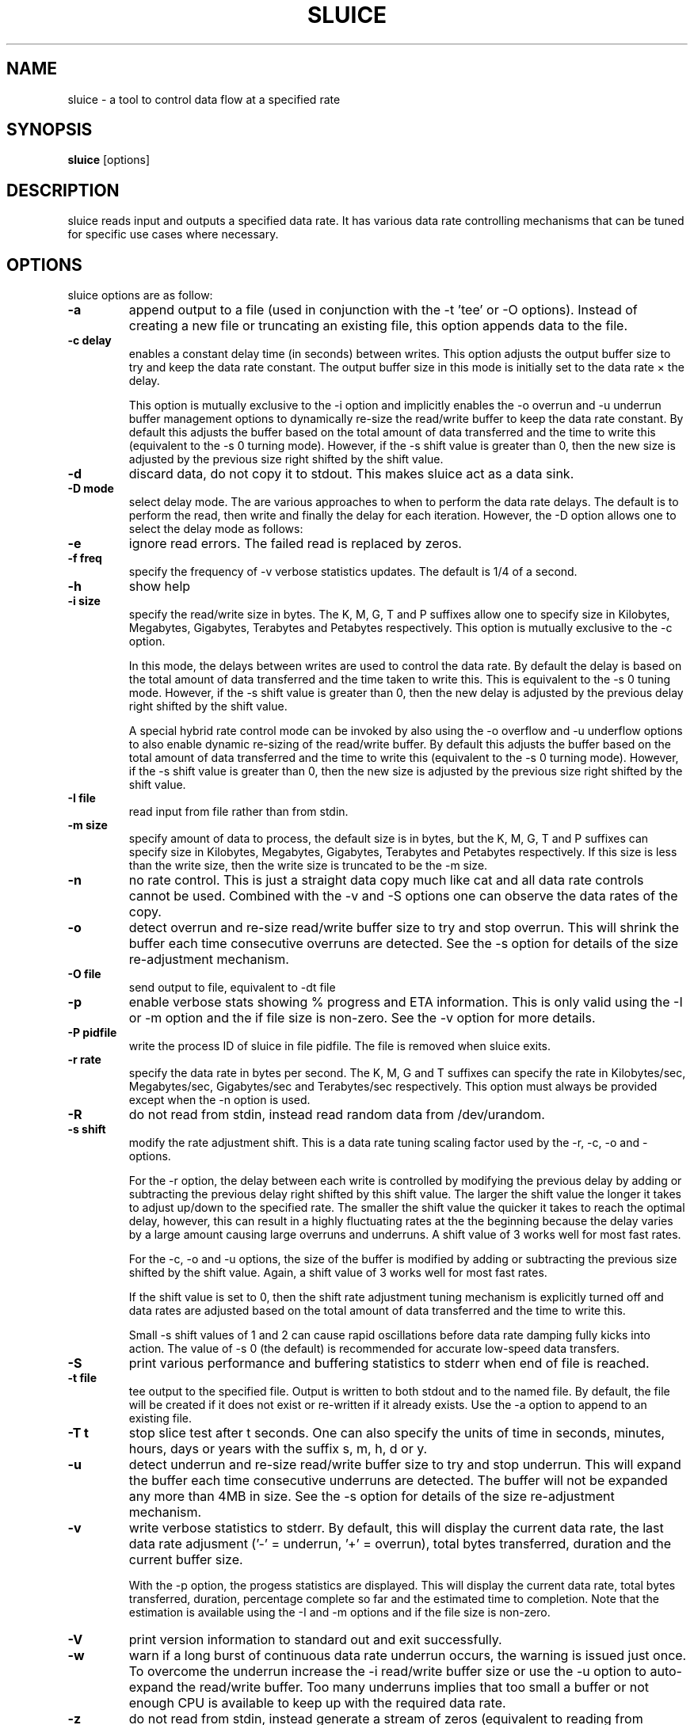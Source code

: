 .\"                                      Hey, EMACS: -*- nroff -*-
.\" First parameter, NAME, should be all caps
.\" Second parameter, SECTION, should be 1-8, maybe w/ subsection
.\" other parameters are allowed: see man(7), man(1)
.TH SLUICE 1 "January 7, 2015"
.\" Please adjust this date whenever revising the manpage.
.\"
.\" Some roff macros, for reference:
.\" .nh        disable hyphenation
.\" .hy        enable hyphenation
.\" .ad l      left justify
.\" .ad b      justify to both left and right margins
.\" .nf        disable filling
.\" .fi        enable filling
.\" .br        insert line break
.\" .sp <n>    insert n+1 empty lines
.\" for manpage-specific macros, see man(7)
.SH NAME
sluice \- a tool to control data flow at a specified rate
.br

.SH SYNOPSIS
.B sluice
.RI [options]
.br

.SH DESCRIPTION
sluice reads input and outputs a specified data rate. It has various data rate controlling mechanisms that can be tuned for specific use cases where necessary.

.SH OPTIONS
sluice options are as follow:
.TP
.B \-a
append output to a file (used in conjunction with the \-t 'tee' or \-O options). Instead of creating a new file or truncating an existing file, this option appends data to the file.
.TP
.B \-c delay
enables a constant delay time (in seconds) between writes. This option adjusts the output buffer size to try and keep the data rate constant.  The output buffer size in this mode is initially set to the data rate \(mu the delay. 
.br

This option is mutually exclusive to the \-i option and implicitly
enables the \-o overrun and \-u underrun buffer management options to dynamically re-size the read/write buffer to keep the data rate constant.  By default this adjusts the buffer based on the total amount of data transferred and the time to write this (equivalent to the \-s 0 turning mode).  However, if the \-s shift value is greater than 0, then the new
size is adjusted by the previous size right shifted by the shift value.
.TP
.B \-d
discard data, do not copy it to stdout. This makes sluice act as a data sink.
.TP
.B \-D mode
select delay mode.  The are various approaches to when to perform the data rate delays. The default is to perform the read, then write and finally the delay for each iteration. However, the \-D option allows one to select the delay mode as follows:
.TS
center;
cB cB
c l.
Mode	Delay strategy
0	Read, Write, Delay (default)
1	Delay, Read, Write
2	Read, Delay, Write
3	Delay, Read, Delay, Write
4	Read, Delay, Write, Delay
5	Delay, Read, Delay, Write, Delay
.TE
.TP
.B \-e
ignore read errors. The failed read is replaced by zeros.
.TP
.B \-f freq
specify the frequency of \-v verbose statistics updates. The default is 1/4 of a second.
.TP
.B \-h
show help
.TP
.B \-i size
specify the read/write size in bytes. The K, M, G, T and P suffixes allow one to specify size in Kilobytes, Megabytes, Gigabytes, Terabytes and Petabytes respectively.  This option is mutually exclusive to the \-c option.
.br

In this mode, the delays between writes are used to control the data rate. By default the delay is based on the total amount of data transferred and the time taken to write this.  This is equivalent to the \-s 0 tuning mode.   However, if the \-s shift value is greater than 0, then the new delay is adjusted by the previous delay right shifted by the shift value.
.br

A special hybrid rate control mode can be invoked by also using the \-o overflow and \-u underflow options to also enable dynamic re-sizing of the read/write buffer.  By default this adjusts the buffer based on the total amount of data transferred and the time to write this (equivalent to the \-s 0 turning mode).  However, if the \-s shift value is greater than 0, then the new size is adjusted by the previous size right shifted by the shift value.
.TP
.B \-I file
read input from file rather than from stdin.
.TP
.B \-m size
specify amount of data to process, the default size is in bytes, but the K, M, G, T and P suffixes can specify size in Kilobytes, Megabytes, Gigabytes, Terabytes and Petabytes respectively. If this size is less than the write size, then the write size is truncated to be the \-m size.
.TP
.B \-n
no rate control. This is just a straight data copy much like cat and all data rate controls
cannot be used. Combined with the \-v and \-S options one can observe the data rates of the copy.
.TP
.B \-o
detect overrun and re-size read/write buffer size to try and stop overrun. This will shrink the buffer each time consecutive overruns are detected. See the \-s option for details of the size re-adjustment mechanism.
.TP
.B \-O file
send output to file, equivalent to \-dt file
.TP
.B \-p
enable verbose stats showing % progress and ETA information. This is only valid using the \-I or \-m option and the if file size is non-zero. See the \-v option for more details.
.TP
.B \-P pidfile
write the process ID of sluice in file pidfile. The file is removed when sluice exits.
.TP
.B \-r rate
specify the data rate in bytes per second. The K, M, G and T suffixes
can specify the rate in Kilobytes/sec, Megabytes/sec, Gigabytes/sec and Terabytes/sec respectively. This option must always be provided except when the \-n option is used.
.TP
.B \-R
do not read from stdin, instead read random data from /dev/urandom.
.TP
.B \-s shift
modify the rate adjustment shift. This is a data rate tuning scaling factor used by the \-r, \-c, \-o and -\u options.
.br

For the \-r option, the delay between each write is controlled by modifying the previous delay by adding or subtracting the previous delay right shifted by this shift value.  The larger the shift value the longer it takes to adjust up/down to the specified rate.  The smaller the shift value the quicker it takes to reach the optimal delay, however, this can result in a highly fluctuating rates at the the beginning because the delay varies by a large amount causing large overruns and underruns.  A shift value of 3 works well for most fast rates.
.br

For the \-c, \-o and \-u options, the size of the buffer is modified by adding or subtracting the previous size shifted by the shift value. Again, a shift value of 3 works well for most fast rates.
.br

If the shift value is set to 0, then the shift rate adjustment tuning mechanism is explicitly turned off and data rates are adjusted based on the total amount of data transferred and the time to write this.
.br

Small \-s shift values of 1 and 2 can cause rapid oscillations before data rate damping fully kicks into action. The value of \-s 0 (the default) is recommended for accurate low-speed data transfers.
.TP
.B \-S
print various performance and buffering statistics to stderr when end of file is reached.
.TP
.B \-t file
tee output to the specified file. Output is written to both stdout and to the named file. By default, the file will be created if it does not exist or re-written if it already exists. Use the \-a option to append to an existing file.
.TP
.B \-T t
stop slice test after t seconds. One can also specify the units of time in seconds, minutes, hours, days or years with
the suffix s, m, h, d or y.
.TP
.B \-u
detect underrun and re-size read/write buffer size to try and stop underrun. This will expand the buffer each time consecutive underruns are detected. The buffer will not be expanded any more than 4MB in size.  See the \-s option for details of the size re-adjustment mechanism.
.TP
.B \-v
write verbose statistics to stderr. By default, this will display the current data rate, the last data rate adjusment ('-' = underrun, '+' = overrun), total bytes transferred, duration and the current buffer size.
.br

With the \-p option, the progess statistics are displayed. This will display the current data rate, total bytes transferred, duration, percentage complete so far and the estimated time to completion.  Note that the estimation is available using the \-I and \-m options and if the file size is non-zero.
.TP
.B \-V
print version information to standard out and exit successfully.
.TP
.B \-w
warn if a long burst of continuous data rate underrun occurs, the warning is issued just once.  To overcome the underrun increase the \-i read/write buffer size or use the \-u option to auto-expand the read/write buffer.  Too many underruns implies that too small a buffer or not enough CPU is available to keep up with the required data rate.
.TP
.B \-z
do not read from stdin, instead generate a stream of zeros (equivalent to
reading from /dev/zero).
.TP
.B SIGUSR1 SIGINFO
Sending SIGUSR1 (or SIGINFO on BSD systems) will toggle the verbose data rate mode on/off.
.TP
.B SIGUSR2
Toggle underrun/overrun (-u, -o) options on/off.
.SH NOTES
If neither \-i or \-c options are used, then sluice defaults to using a write buffer
size of 1/32 of the data rate and bounded between the limits of 1 byte and 64MB. Sluice
will try to keep the data rate steady by adjusting the delay between writes. To tune this,
see the \-s option.
.SH EXAMPLES
.LP
Read /dev/zero and write in 4K sizes at the rate of 1MB/sec to the file 'example.dat'
.RS 8
cat /dev/zero | sluice \-i 4K \-r 1M > example.dat
.RE
.LP
Read 32MB from /dev/zero and write at the rate of 64K/sec to stdout with feedback on duration and ETA on stderr using 4K buffer writes and a tuning shift of 4.
.RS 8
cat /dev/zero | sluice \-r 64K \-vp \-m 32M \-i 4K \-s 4
.RE
.LP
Generate a stream of zeros and write at a rate of 1MB/sec to a fifo named 'myfifo' with underrun and overrun buffer management
.RS 8
sluice \-z \-u \-o \-r 1MB \-O myfifo
.RE
.LP
Write random data at 5MB per second to the file 'myfile' doing a write every 0.1 seconds
.RS 8
sluice \-R \-r 5M \-c 0.1 > myfile
.RE
.LP
Write zeros to the file 'example-file' in 64K chunks and measure write rate as a crude throughput test
.RS 8
sluice \-nzSv \-f 0.1 \-i 64K > example-file
.RE
.LP
Read data from somehost.com on port 1234 at a rate of 2MB per second and discard the data, e.g. this is a constant rate data sink.
.RS 8
nc somehost.com 1234 | sluice -d -r 2MB -i 8K
.RE
.SH BUGS
Stopping and starting sluice using SIGSTOP and SIGCONT will interfere with the internal buffering
rate calculations causing sluice to try to catch up and this may affect the short term data rate
immediately after the SIGCONT.
.SH SEE ALSO
.BR cat(1),
.BR pv(1),
.BR cstream(1)
.SH AUTHOR
sluice was written by Colin King <colin.king@canonical.com>
.PP
This manual page was written by Colin King <colin.king@canonical.com>,
for the Ubuntu project (but may be used by others).
